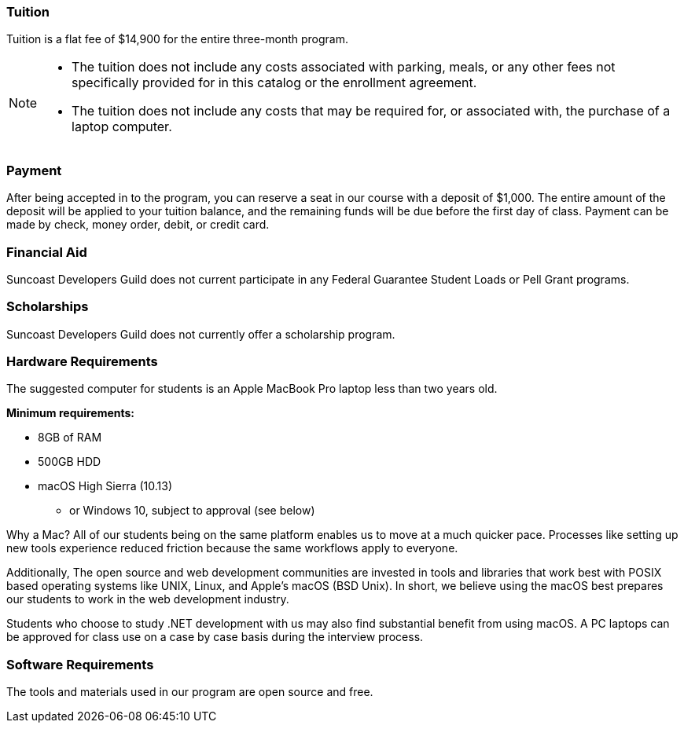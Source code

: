 === Tuition

Tuition is a flat fee of $14,900 for the entire three-month program.

[NOTE]
====
- The tuition does not include any costs associated with parking, meals, or any other
fees not specifically provided for in this catalog or the enrollment agreement.
- The tuition does not include any costs that may be required for, or associated with, the purchase of a laptop computer.
====

=== Payment

After being accepted in to the program, you can reserve a seat in our course with a deposit of $1,000. The entire amount of the deposit will be applied to your tuition balance, and the remaining funds will be due before the first day of class. Payment can be made by check, money order, debit, or credit card.

=== Financial Aid

Suncoast Developers Guild does not current participate in any Federal Guarantee Student Loads or Pell Grant programs.

=== Scholarships

Suncoast Developers Guild does not currently offer a scholarship program.

=== Hardware Requirements

The suggested computer for students is an Apple MacBook Pro laptop less than two years old.

*Minimum requirements:*

- 8GB of RAM
- 500GB HDD
- macOS High Sierra (10.13)
  * or Windows 10, subject to approval (see below)

Why a Mac? All of our students being on the same platform enables us to move at a much quicker pace. Processes like setting up new tools experience reduced friction because the same workflows apply to everyone.

Additionally, The open source and web development communities are invested in tools and libraries that work best with POSIX based operating systems like UNIX, Linux, and Apple's macOS (BSD Unix). In short, we believe using the macOS best prepares our students to work in the web development industry.

Students who choose to study .NET development with us may also find substantial benefit from using macOS. A PC laptops can be approved for class use on a case by case basis during the interview process.

=== Software Requirements

The tools and materials used in our program are open source and free.
